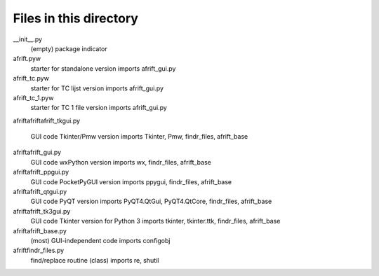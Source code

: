 Files in this directory
=======================

__init__.py
    (empty) package indicator
afrift.pyw
    starter for standalone version
    imports afrift_gui.py
afrift_tc.pyw
    starter for TC lijst version
    imports afrift_gui.py
afrift_tc_1.pyw
    starter for TC 1 file version
    imports afrift_gui.py

afrift\
afrift\afrift_tkgui.py
    GUI code Tkinter/Pmw version
    imports Tkinter, Pmw, findr_files, afrift_base
afrift\afrift_gui.py
    GUI code wxPython version
    imports wx, findr_files, afrift_base
afrift\afrift_ppgui.py
    GUI code PocketPyGUI version
    imports ppygui, findr_files, afrift_base
afrift\afrift_qtgui.py
    GUI code PyQT version
    imports PyQT4.QtGui, PyQT4.QtCore, findr_files, afrift_base
afrift\afrift_tk3gui.py
    GUI code Tkinter version for Python 3
    imports tkinter, tkinter.ttk, findr_files, afrift_base
afrift\afrift_base.py
    (most) GUI-independent code
    imports configobj
afrift\findr_files.py
    find/replace routine (class)
    imports re, shutil
